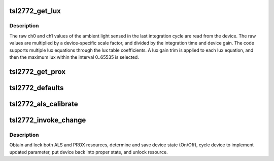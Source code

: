 .. -*- coding: utf-8; mode: rst -*-
.. src-file: drivers/iio/light/tsl2772.c

.. _`tsl2772_get_lux`:

tsl2772_get_lux
===============

.. c:function:: int tsl2772_get_lux(struct iio_dev *indio_dev)

    Reads and calculates current lux value.

    :param indio_dev:
        pointer to IIO device
    :type indio_dev: struct iio_dev \*

.. _`tsl2772_get_lux.description`:

Description
-----------

The raw ch0 and ch1 values of the ambient light sensed in the last
integration cycle are read from the device. The raw values are multiplied
by a device-specific scale factor, and divided by the integration time and
device gain. The code supports multiple lux equations through the lux table
coefficients. A lux gain trim is applied to each lux equation, and then the
maximum lux within the interval 0..65535 is selected.

.. _`tsl2772_get_prox`:

tsl2772_get_prox
================

.. c:function:: int tsl2772_get_prox(struct iio_dev *indio_dev)

    Reads proximity data registers and updates chip->prox_data.

    :param indio_dev:
        pointer to IIO device
    :type indio_dev: struct iio_dev \*

.. _`tsl2772_defaults`:

tsl2772_defaults
================

.. c:function:: void tsl2772_defaults(struct tsl2772_chip *chip)

    Populates the device nominal operating parameters with those provided by a 'platform' data struct or with prefined defaults.

    :param chip:
        pointer to device structure.
    :type chip: struct tsl2772_chip \*

.. _`tsl2772_als_calibrate`:

tsl2772_als_calibrate
=====================

.. c:function:: int tsl2772_als_calibrate(struct iio_dev *indio_dev)

    Obtain single reading and calculate the als_gain_trim.

    :param indio_dev:
        pointer to IIO device
    :type indio_dev: struct iio_dev \*

.. _`tsl2772_invoke_change`:

tsl2772_invoke_change
=====================

.. c:function:: int tsl2772_invoke_change(struct iio_dev *indio_dev)

    power cycle the device to implement the user parameters

    :param indio_dev:
        pointer to IIO device
    :type indio_dev: struct iio_dev \*

.. _`tsl2772_invoke_change.description`:

Description
-----------

Obtain and lock both ALS and PROX resources, determine and save device state
(On/Off), cycle device to implement updated parameter, put device back into
proper state, and unlock resource.

.. This file was automatic generated / don't edit.

